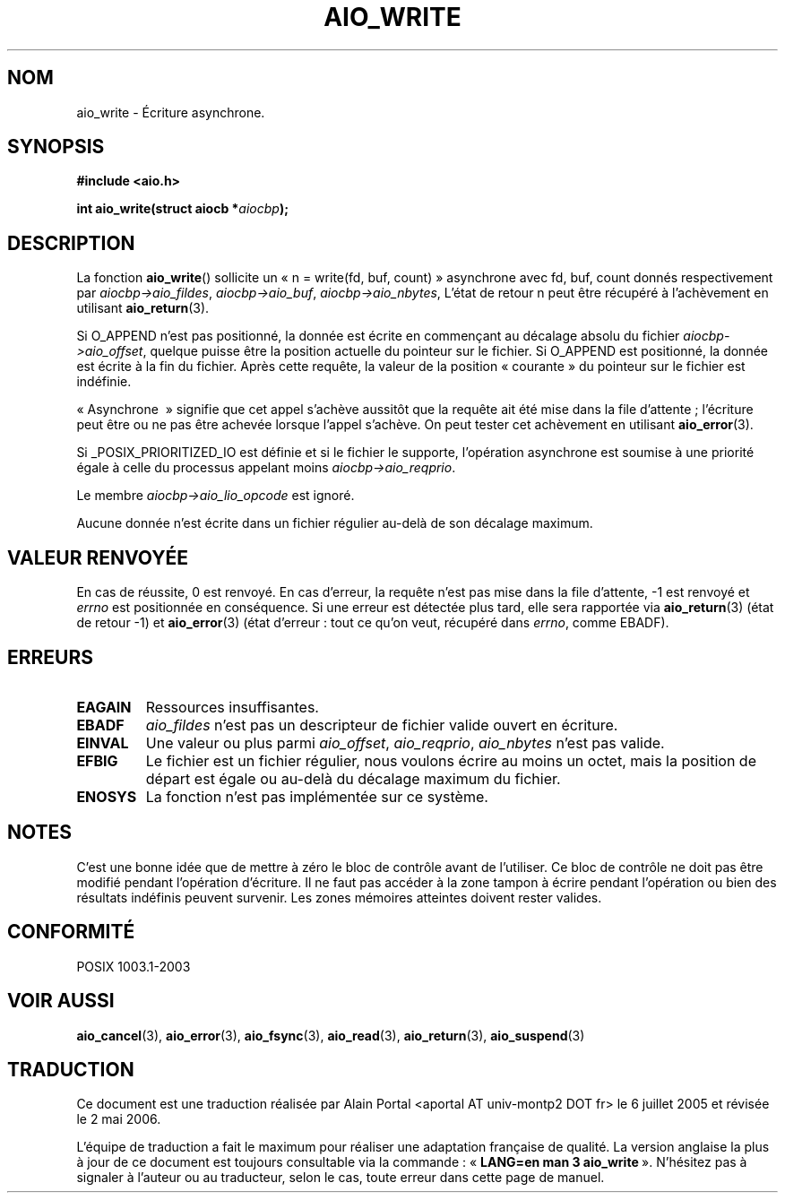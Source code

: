 .\" Copyright (c) 2003 Andries Brouwer (aeb@cwi.nl)
.\"
.\" This is free documentation; you can redistribute it and/or
.\" modify it under the terms of the GNU General Public License as
.\" published by the Free Software Foundation; either version 2 of
.\" the License, or (at your option) any later version.
.\"
.\" The GNU General Public License's references to "object code"
.\" and "executables" are to be interpreted as the output of any
.\" document formatting or typesetting system, including
.\" intermediate and printed output.
.\"
.\" This manual is distributed in the hope that it will be useful,
.\" but WITHOUT ANY WARRANTY; without even the implied warranty of
.\" MERCHANTABILITY or FITNESS FOR A PARTICULAR PURPOSE.  See the
.\" GNU General Public License for more details.
.\"
.\" You should have received a copy of the GNU General Public
.\" License along with this manual; if not, write to the Free
.\" Software Foundation, Inc., 59 Temple Place, Suite 330, Boston, MA 02111,
.\" USA.
.\"
.\" Traduction : Alain Portal
.\" 06/07/2005 LDP-1.62
.\" Màj 14/12/2005 LDP-1.65
.\" Màj 01/05/2006 LDP-1.67.1
.\"
.TH AIO_WRITE 3 "14 novembre 2003" LDP "Manuel du programmeur Linux"
.SH "NOM"
aio_write \- Écriture asynchrone.
.SH SYNOPSIS
.sp
.B "#include <aio.h>"
.sp
.BI "int aio_write(struct aiocb *" aiocbp );
.sp
.SH DESCRIPTION
La fonction
.BR aio_write ()
sollicite un «\ n = write(fd, buf, count)\ » asynchrone avec fd, buf, count
donnés respectivement par
.IR aiocbp->aio_fildes ,
.IR aiocbp->aio_buf ,
.IR aiocbp->aio_nbytes ,
L'état de retour n peut être récupéré à l'achèvement en utilisant
.BR aio_return (3).
.LP
Si O_APPEND n'est pas positionné, la donnée est écrite en commençant
au décalage absolu du fichier
.IR aiocbp->aio_offset ,
quelque puisse être la position actuelle du pointeur sur le fichier.
Si O_APPEND est positionné, la donnée est écrite à la fin du fichier.
Après cette requête, la valeur de la position «\ courante\ » du pointeur
sur le fichier est indéfinie.
.LP
«\ Asynchrone \ » signifie que cet appel s'achève aussitôt que la requête ait
été mise dans la file d'attente\ ; l'écriture peut être ou ne pas être achevée
lorsque l'appel s'achève. On peut tester cet achèvement en utilisant
.BR aio_error (3).
.LP
Si _POSIX_PRIORITIZED_IO est définie et si le fichier le supporte, l'opération
asynchrone est soumise à une priorité égale à celle du processus appelant moins
.IR aiocbp->aio_reqprio .
.LP
Le membre
.I aiocbp->aio_lio_opcode
est ignoré.
.LP
Aucune donnée n'est écrite dans un fichier régulier au-delà de son décalage
maximum.
.SH "VALEUR RENVOYÉE"
En cas de réussite, 0 est renvoyé. En cas d'erreur, la requête n'est pas mise
dans la file d'attente, \-1 est renvoyé et
.I errno
est positionnée en conséquence. Si une erreur est détectée plus tard,
elle sera rapportée via
.BR aio_return (3)
(état de retour \-1) et
.BR aio_error (3)
(état d'erreur\ : tout ce qu'on veut, récupéré dans
.IR errno ,
comme EBADF).
.SH "ERREURS"
.TP
.B EAGAIN
Ressources insuffisantes.
.TP
.B EBADF
.I aio_fildes
n'est pas un descripteur de fichier valide ouvert en écriture.
.TP
.B EINVAL
Une valeur ou plus parmi
.IR aio_offset ,
.IR aio_reqprio ,
.IR aio_nbytes
n'est pas valide.
.TP
.B EFBIG
Le fichier est un fichier régulier, nous voulons écrire au moins un octet,
mais la position de départ est égale ou au-delà du décalage maximum du fichier.
.TP
.B ENOSYS
La fonction n'est pas implémentée sur ce système.
.SH NOTES
C'est une bonne idée que de mettre à zéro le bloc de contrôle avant de
l'utiliser. Ce bloc de contrôle ne doit pas être modifié pendant l'opération
d'écriture. Il ne faut pas accéder à la zone tampon à écrire
.\" or the control block of the operation
pendant l'opération ou bien des résultats indéfinis peuvent survenir.
Les zones mémoires atteintes doivent rester valides.
.SH "CONFORMITÉ"
POSIX 1003.1-2003
.SH "VOIR AUSSI"
.BR aio_cancel (3),
.BR aio_error (3),
.BR aio_fsync (3),
.BR aio_read (3),
.BR aio_return (3),
.BR aio_suspend (3)
.SH TRADUCTION
.PP
Ce document est une traduction réalisée par Alain Portal
<aportal AT univ-montp2 DOT fr> le 6\ juillet\ 2005
et révisée le 2\ mai\ 2006.
.PP
L'équipe de traduction a fait le maximum pour réaliser une adaptation
française de qualité. La version anglaise la plus à jour de ce document est
toujours consultable via la commande\ : «\ \fBLANG=en\ man\ 3\ aio_write\fR\ ».
N'hésitez pas à signaler à l'auteur ou au traducteur, selon le cas, toute
erreur dans cette page de manuel.
